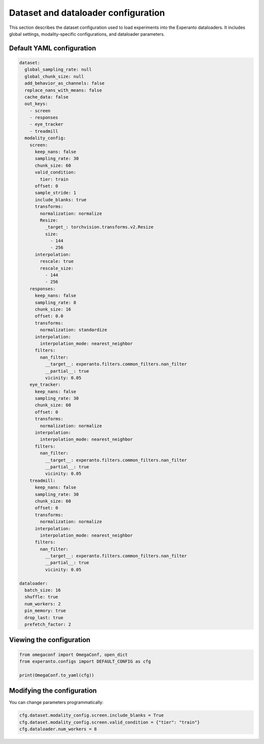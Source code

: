 Dataset and dataloader configuration
====================================

This section describes the dataset configuration used to load experiments into the Experanto dataloaders. It includes global settings, modality-specific configurations, and dataloader parameters.

Default YAML configuration
^^^^^^^^^^^^^^^^^^^^^^^^^^

.. code-block:: yaml

    dataset:
      global_sampling_rate: null
      global_chunk_size: null
      add_behavior_as_channels: false
      replace_nans_with_means: false
      cache_data: false
      out_keys:
        - screen
        - responses
        - eye_tracker
        - treadmill
      modality_config:
        screen:
          keep_nans: false
          sampling_rate: 30
          chunk_size: 60
          valid_condition:
            tier: train
          offset: 0
          sample_stride: 1
          include_blanks: true
          transforms:
            normalization: normalize
            Resize:
              _target_: torchvision.transforms.v2.Resize
              size:
                - 144
                - 256
          interpolation:
            rescale: true
            rescale_size:
              - 144
              - 256
        responses:
          keep_nans: false
          sampling_rate: 8
          chunk_size: 16
          offset: 0.0
          transforms:
            normalization: standardize
          interpolation:
            interpolation_mode: nearest_neighbor
          filters:
            nan_filter:
              __target__: experanto.filters.common_filters.nan_filter
              __partial__: true
              vicinity: 0.05
        eye_tracker:
          keep_nans: false
          sampling_rate: 30
          chunk_size: 60
          offset: 0
          transforms:
            normalization: normalize
          interpolation:
            interpolation_mode: nearest_neighbor
          filters:
            nan_filter:
              __target__: experanto.filters.common_filters.nan_filter
              __partial__: true
              vicinity: 0.05
        treadmill:
          keep_nans: false
          sampling_rate: 30
          chunk_size: 60
          offset: 0
          transforms:
            normalization: normalize
          interpolation:
            interpolation_mode: nearest_neighbor
          filters:
            nan_filter:
              __target__: experanto.filters.common_filters.nan_filter
              __partial__: true
              vicinity: 0.05

    dataloader:
      batch_size: 16
      shuffle: true
      num_workers: 2
      pin_memory: true
      drop_last: true
      prefetch_factor: 2


Viewing the configuration
^^^^^^^^^^^^^^^^^^^^^^^^^

.. code-block:: python

  from omegaconf import OmegaConf, open_dict
  from experanto.configs import DEFAULT_CONFIG as cfg

  print(OmegaConf.to_yaml(cfg))


Modifying the configuration
^^^^^^^^^^^^^^^^^^^^^^^^^^^

You can change parameters programmatically:

.. code-block:: python

    cfg.dataset.modality_config.screen.include_blanks = True
    cfg.dataset.modality_config.screen.valid_condition = {"tier": "train"}
    cfg.dataloader.num_workers = 8
